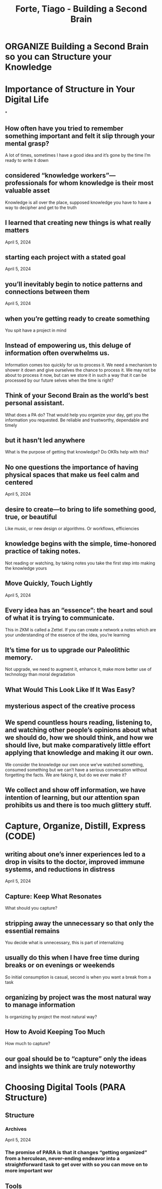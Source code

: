 :PROPERTIES:
:ID:       53B8EF43-DC71-49B5-A74D-B76422333037
:ROAM_REFS: @forteBuildingSecondBrain2022
:END:
#+TITLE: Forte, Tiago - Building a Second Brain
#+SEQ_TODO: CAPTURE ORGANIZE

* ORGANIZE Building a Second Brain so you can Structure your Knowledge
:PROPERTIES:
:DRAFT:    TRUE
:END:

* Importance of Structure in Your Digital Life
*
** How often have you tried to remember something important and felt it slip through your mental grasp? 
A lot of times, sometimes I have a good idea and it’s gone by the time I’m ready to write it down

** considered “knowledge workers”—professionals for whom knowledge is their most valuable asset 
Knowledge is all over the place, supposed knowledge you have to have a way to decipher and get to the truth

** I learned that creating new things is what really matters 
April 5, 2024  

** starting each project with a stated goal 
April 5, 2024  

** you’ll inevitably begin to notice patterns and connections between them 
April 5, 2024  

** when you’re getting ready to create something 
You spit have a project in mind

** Instead of empowering us, this deluge of information often overwhelms us. 
Information comes too quickly for us to process it. We need a mechanism to shower it down and give ourselves the chance to process it. We may not be about to process it now, but can we store it in such a way that it can be processed by our future selves when the time is right?

** Think of your Second Brain as the world’s best personal assistant. 
What does a PA do? That would help you organize your day, get you the information you requested. Be reliable and trustworthy, dependable and timely

** but it hasn’t led anywhere 
What is the purpose of getting that knowledge? Do OKRs help with this?

** No one questions the importance of having physical spaces that make us feel calm and centered 
April 5, 2024  

** desire to create—to bring to life something good, true, or beautiful 
Like music, or new design or algorithms. Or workflows, efficiencies

** knowledge begins with the simple, time-honored practice of taking notes. 
Not reading or watching, by taking notes you take the first step into making the knowledge yours

** Move Quickly, Touch Lightly 
April 5, 2024  
** Every idea has an “essence”: the heart and soul of what it is trying to communicate. 
This in ZKM is called a Zettel. If you can create a network a notes which are your understanding of the essence of the idea, you’re learning

** It’s time for us to upgrade our Paleolithic memory. 
Not upgrade, we need to augment it, enhance it, make more better use of technology than moral degradation




** What Would This Look Like If It Was Easy? 

** mysterious aspect of the creative process 
** We spend countless hours reading, listening to, and watching other people’s opinions about what we should do, how we should think, and how we should live, but make comparatively little effort applying that knowledge and making it our own.
We consider the knowledge our own once we’ve watched something, consumed something but we can’t have a serious conversation without forgetting the facts. We are faking it, but do we ever make it?

** We collect and show off information, we have intention of learning, but our attention span prohibits us and there is too much glittery stuff.
* Capture, Organize, Distill, Express (CODE)
** writing about one’s inner experiences led to a drop in visits to the doctor, improved immune systems, and reductions in distress
April 5, 2024  
** Capture: Keep What Resonates 
What should you capture?

** stripping away the unnecessary so that only the essential remains 
You decide what is unnecessary, this is part of internalizing

** usually do this when I have free time during breaks or on evenings or weekends 
So initial consumption is casual, second is when you want a break from a task

** organizing by project was the most natural way to manage information 
Is organizing by project the most natural way?

** How to Avoid Keeping Too Much 
How much to capture?


** our goal should be to “capture” only the ideas and insights we think are truly noteworthy 

* Choosing Digital Tools (PARA Structure)

** Structure
*** Archives 
April 5, 2024  


*** The promise of PARA is that it changes “getting organized” from a herculean, never-ending endeavor into a straightforward task to get over with so you can move on to more important wor
** Tools
*** Web clippers 
April 5, 2024  

*** Choosing a Notetaking App 
What should be the features of a note taking app?

*** Making Highlighting Difficult 
April 5, 2024  


** With the PARA system, every piece of information you want to save can be placed into one of just four categories
April 5, 2024  

** save content you come across 
April 5, 2024  

** digital notes apps have four powerful characteristics 
Multimedia
Open-ended
Informal
Action oriented

** it is sometimes worth adding a third layer of highlighting 
Sometimes you need to do additional passes of the note

* Unsorted 

** In which project will this be most useful? 
Would this be objectives for me? Remember, todos, tasks, projects and objectives

** extract only the most salient, relevant, rich material and save it as a succinct note 
Only the parts that resonate?

** four main capabilities of a Second Brain will actively work for you 
What’s in the second brain’s resume ( should I call him Brian? Brian the brain …)

** Our brain should help solidify our personal ideas and create connections between those ideas. If the ideas are in the future, it shoots help incubate those ideas and when needed prove us the knowledge so we can evolve our ideas further

** life is constantly pushing and pulling us away from our priorities 
Life is Alloway pulling us away from the things we want to do

** productivity or creativity 
A workspace should provide both?

** making an impact on someone or something that matters to you. 
April 5, 2024  

** In the professional world: 
You’re expected to know your material, so you need to know your notes, and you need to elaborate and collaborate on them. Your productivity depends on effectively using your notes. 

** Currently your notes are in your head or meeting notes, you need a more effective system to access notes, since all tests on the workplace are “open book”

** don’t make organizing your Second Brain into yet another heavy obligation 
April 5, 2024  

** sparks of inspiration 
Add bits and pieces that you think will help you move that protect along

** you need to be able to quickly find just the main takeaways 
April 5, 2024  

** How to Protect Your Most Precious Resource 
April 5, 2024  

** To properly take advantage of the power of a Second Brain, we need a new relationship to information, to technology, and even to ourselves.
We need to form a a relationship with our system.

** separate capture and organize into two distinct steps: 
April 5, 2024  

** Digital content is endlessly malleable, so you don’t have to commit to any decision forever 
April 5, 2024  

** just look inside for a feeling of pleasure, curiosity, wonder, or excitement, and let that be your signal 
You’ll feel it as you consume the information. It’ll connect with you emotionally.

** Progressive Summarizing is not a method for remembering as much as possible—it is a method for forgetting as much as possible
April 5, 2024  

** More likely, some of it will be relevant now, but most of it will become relevant only at some point in the future.
The information coming at you may not be all relevant now, but it may become relevant in the future. We need to have a way of storing the information so we can access it in the future.

** Projects have a couple of features 
April 5, 2024  

** quotes from podcasts 
April 5, 2024  

** don’t get caught in the trap of perfectionism 
It’s not about having the best or most perfect tools and flows, have something reliable and build upon those

** add an “executive summary” at the top of the note with a few bullet points summarizing the article in my own words
This becomes your Zettel? Using your pens words you make the idea yours

** By taking that small extra step of putting a note into a folder (or tagging itIII) for a specific project 
April 5, 2024  

** Inspiration is one of the most rare and precious experiences in life 
April 5, 2024  

** Digital notes aren’t physical, but they are visual 
Turning your thought into something physical that you can interact with, helps solidify the ideas

** Discoverability 
April 5, 2024  

** caretaker to seed the plants, trim the weeds, and shape the paths winding through them 
You need to maintain your digital garden

** Choosing Capture Tools 
Where is the content coming from?

** if a piece of content has been interpreted through your lens, curated according to your taste, translated into your own words, or drawn from your life experience, and stored in a secure place, then it qualifies as a note.
A note needs to be personal and tired to your experience

** Practice capturing new notes, organizing them into folders, and moving them from one folder to another. 
April 5, 2024  

** powerful advantages 
As container has its advantages

** Your notes will be useless if you can’t decipher them in the future, or if they’re so long that you don’t even try.
This is something you’ve noticed. A lot of the notes in your notebooks are not accessible now, so did you take good notes?

** Popularized in a previous period of information overload 
Is human behavior cyclical?

** Organizing by actionability counteracts our tendency to constantly procrastinate and postpone our aspirations to some far-off future
April 5, 2024  

** she takes out a foldable file box and labels it with the name of the project 
Collecting everything relevant into the box

** we can choose to consume information that adds value to our lives and consciously let go of the rest 
Consume just enough information that adds value to our lives and conscience let the rest go. No more collecting or needlessly worrying about when you’ll need that information again

** Three Most Common Mistakes of Novice Notetakers 
April 5, 2024  

** digital archive of your most valuable memories, ideas, and knowledge to help you do your job, run your business, and manage your life without having to keep every detail in your head.
Use technology efficiently to manage your life, create a physical structure to store valuable information.

** specific, clear outcome that needs to happen in order for them to be checked off 
April 5, 2024  

** parts of YouTube videos 
April 5, 2024  

** remembering, connecting, and creating. 
For knowledge work you must remember first, so that you can create connections between ideas and then generate or create new ideas

** using bullet points to encourage yourself to make this executive summary succinct 
Billet points are what Huzoor likes too

** PARA guides you in quickly sorting your ideas according to what really matters: your goals. 
Use the concept of organizing and sorting but not the structure

** piece of information that isn’t necessarily inspiring, but you know it might come in handy in the future 
April 5, 2024  

** By keeping diverse kinds of material in one place, we facilitate this connectivity and increase the likelihood that we’ll notice an unusual association.
Yes, by physically seeing the connections in your knowledge, you can notice patterns and associations

** the degree to which a piece of content or information can be found in a search of a file, database, or other information system
Hire quickly can you find what you’re looking for?

** insight you’ve begun to capture and organize them in a space where you can do your best thinking 
Go from captured items to sobering actionable

** Creating a Knowledge Bank 
April 5, 2024  

** Technology doesn’t just make notetaking more efficient. 
Technology gives us the ability for our notes to flow us, be accessible at our fingertips and be easily cataloged and searched

** Distill—Find the Essence 
April 5, 2024  

** a way to put projects on hold and revisit them later 
April 5, 2024  

** sharing your own ideas, your own story, and your own knowledge with others 
April 5, 2024  

** you made a book of your own, one stamped with your personality 
Your own personality is okay, but you want to leave simmering behind for the whole world

** Everything in a kitchen is designed and organized to support an outcome—preparing a meal as efficiently as possible
April 5, 2024  

** organized 
Everything accessible that is required to continue momentum

** tempting to try to create a perfect hierarchy of folders up front to contain every possible note you might ever want to capture
Sold you have a hard rigid structure for your notes? Or something more malleable and fleeting? Your mind is not rigid, so why make your organization structure rigid?

** highlight way too much 
April 5, 2024  

** As I look back, my notes were as important in finding relief as any medicine or procedure 
Your previous notes are not useless, they will help you move forward, you just need to trust your previous self and keep evolving

** Areas 
April 5, 2024  

** The Surprising Benefits of Externalizing Our Thoughts 
April 5, 2024  

** Their Second Brain evolves from being primarily a memory tool to becoming a thinking tool 
As your library of ideas grows, you start seeing connections. You can use this to start developing new and fill in gaps between connections

** digital map of your notes that can be zoomed in or out depending on how many details you want to see 
April 5, 2024  

** need to always be wary of accumulating so much information that we spend all our time managing it 
Instead of creating cool stuff with it

** Is It Surprising? 
April 5, 2024  

** This tendency is known as recency bias.4 We tend to favor the ideas, solutions, and influences that occurred to us most recently, regardless of whether they are the best ones.
Recency bias, when your latest idea is the greatest idea in the world. Why act upon it now, why not wait until it’s fully incubated?

** Paradoxically, the more notes they collect, the less discoverable they become 
Exactly, how many notes are good enough? Experience?

** what to do with all this valuable material you’ve gathered 
April 5, 2024  

** The challenge for the rest of us is how to apply this same lens to the work we do every day. 
April 5, 2024  

** Your brain is no longer the bottleneck on your potential, which means you have all the bandwidth you need to pursue any endeavor and make it successful
By offloading data structuring and storing the information becomes more accessible, the potential bandwidth you have for developing your ideas increases

** It was designed to last 
Do it was an evolving book

** Dig down through the boxes archaeologically 
You get the opportunity to reflect and revise. Did you get to your goals, what could you have done differently?

** habit of continuously force-feeding ourselves more and more information 
Rather than force feeding or consuming information, we should try to connect it to projects and actionability. Maybe it will fit into connections with other Zettels, and you can utilize further on another project

** Instead of randomly scribbling down notes on pieces of paper, hoping we’ll be able to find them later, we can cultivate our very own “knowledge vault” so we always know exactly where to look.
My notes are scribbled on notebooks, at least they are some where. But if do need to setup my knowledge vault

** Completed Projects Are the Oxygen of Your Second Brain 
April 5, 2024  

** Into the box she puts anything and everything related to the project 
April 5, 2024  

** when you focus on taking action, the vast amount of information out there gets radically streamlined and simplified
You can remove noise from the signal

** Remember that notes are not authoritative texts 
April 5, 2024  

** When I was forgetful, it always remembered. When I lost my way, it reminded me where we were going. When I felt stuck and at a loss for ideas, it suggested possibilities and pathways.
Can you compound your knowledge over time? Can you find a partner that will keep pushing your momentum forward?

** there is a standard that you want to uphold in each of these areas 
April 5, 2024  

** remember information you’ve written down in your own words 
April 5, 2024  

** They realize that they have a lot of knowledge on a subject and decide to turn it into something concrete and shareable
April 5, 2024  

** I knew that someday I might 
You have an intuition, you might means that internally it’s a direction you want to go

** single organizing system 
April 5, 2024  

** conflicts with your existing point of view 
April 5, 2024  

** the jobs that are most likely to stick around are those that involve promoting or defending a particular perspective
Automation is becoming more and more prevalent, we are needing more and more visionaries, setting directions

** The Progressive Summarization Technique 
April 5, 2024  

** integrated into my daily life 
Your system should integrate

** expand our definition of “knowledge. 
Define knowledge

** Hence a wealth of information creates a poverty of attention… 
April 5, 2024  

** a movie as emerging straight out of the mind of a screenplay writer or director, when in fact it depends on collecting and refining source material
You keep grinding the source material until you have gold

** container requires no effort to identify, to share with others, and to put in storage when it’s no longer needed
April 5, 2024  

** no way to live your life 
Add to your life experience, you gain confidence and communication skills

** we naturally use digital tools to extend our thinking beyond the bounds of our skulls 
We need to use technology productive to help our endeavors

** The first is that people need clear workspaces to be able to create 
April 5, 2024  

** project as open-ended as this one started the same way as all the others, with her goals 
A project has goals

** Distill: Find the Essence 
How do these steps fit into ZKM?

** Highlighting Without a Purpose in Mind 
April 5, 2024  

** Information is the fundamental building block of everything you do. 
Imagine if you could recall and act on any prices of information you had consumed over your life. All those courses, connecting and reconnecting ideas, ideas generating more ideas. A positive feedback loop.

** include any topic you’re interested in gathering information about 
April 5, 2024  

** significant evidence that expressing our thoughts in writing can lead to benefits for our health and well-being
April 5, 2024  

** CODE is a map for navigating the endless streams of information we are now faced with every day 
Code is as MAP. As you get more information in you need to process it. Meaning you have to capture it, and organize it so it fits into your actions. Next you have to dial it so your future self can utilize it and then express it as part of a project

** We end with a drawing that is nothing but a single, continuous stroke, which somehow still manages to capture the very essence of the bull
This is a Zettel, that drawing is what is expressed, but the internalization of the stroke is the Zettel. 

** When he needs to recreate it he can start with this internal stroke and build up from there. To remember you know to break it down and to create you need to build up and practice

** Now Picasso can start with this General stroke and start adding more details as he please and have many variations of the Bull

** completion of your active projects 
April 5, 2024  

** Ebook apps 
April 5, 2024  

** If it feels like the well of inspiration has run dry, it’s because you need a deeper well 
Or you need to replenish that well with more ideas?

** I didn’t save the entire article—only a few key excerpts 
Initial testing filter, capture the provinces that resonate

** I had exactly what I needed for my current work immediately on hand 
Have you experienced this before? Whatever you’re working on now is the most important … recency bias?

** What are the questions I’ve always been interested in? 
April 5, 2024  

** Here’s the surprising truth: you are already doing most of the work required. 
April 5, 2024  

** How to Create Notes for an Unknown Future 
April 5, 2024  

** Studies have shown that the environment we find ourselves in powerfully shapes our thinking 
A productive workspace lets energy flow

** you shift as much of your time and effort as possible from consuming to creating 
April 5, 2024  

** come up with new ideas, solve novel problems, and communicate with others effectively 
Coming up with solutions to problems, coming up with new ideas and communicate them effectively will help our productivity

** They keep the whole system nourished, fresh, and primed for action 
April 5, 2024  

** personal mantra 
A goal must assign to your internal mantra or values. This will keep your momentum going. Your values should be tracked by objectives?

** distill your notes down to their essence 
April 5, 2024  

** takes time and effort to distill your notes 
April 5, 2024  

** we go to work five days per week, but spend more than one of those days on average just looking for the information we need to do our work
The more time we spend looking for information, the less time we have to execute on it.

** includes any item from the previous three categories that is no longer active 
April 5, 2024  

** escape what I call the “reactivity loop”—the hamster wheel of urgency, outrage, and sensationalism 
April 5, 2024  

** We will quickly be exhausted and overwhelmed if we try 
We are plagued by information overload and recent bias. We end up collecting content thinking it will be helpful in the future, but when that future comes we can never find what we are looking for

** absorb the proportions and shapes into his muscle memory 
This is distilling the reference and practicing with it

** As the amount of information we have access to grows, such experiences are becoming more and more common.
The experience of forgetting, since new things are always attracting our attention. How many ideas have we actually executed on? Are we just living in our heads. By watching some videos, do we really consider ourselves experts?

** How PARA Works 
April 5, 2024  

** folders, cloud storage drives 
April 5, 2024  

** a digital notetaking app 
Accessible anywhere, can hold different types of media

** bold the main points within the note 
Take notes inside of your notes

** organizes information based on how actionable it is, not what kind of information it is. 
Organize your information by actionable items?

** identified the kinds of questions you want your Second Brain to answer 
OKRs should track this in your second brain

** It follows directions, makes helpful suggestions, and reminds you of what’s important to you. 
Can we integrate AI to do this as well?

** require a bit more refinement to turn them into truly valuable knowledge assets 
They require you to handle them to make them into Zettels.

** digital workspace 
Can a digital workspace make you feel a certain way?

** actions—evaluate, share, teach, record, post, and lobbyVI—are synonyms for the act of expression 
April 5, 2024  

** Learning was treated as essentially disposable, with no intention of that knowledge being useful for the long term.
College knowledge may have helped for short term testing, but longer term you’ve missed making the bigger connections

** To look for the path of least resistance and make progress in short steps 
April 5, 2024  

** anchor keeping me connected to my original impulse 
When capturing initial goals, you want to feel grounded to the project. There can be multiple goals

** convey the core message in just a sentence or two. 
April 5, 2024  

** Express—Show Your Work 
April 5, 2024  

** Every bit of energy we spend straining to recall things is energy not spent doing the thinking that only humans can do: inventing new things, crafting stories, recognizing patterns, following our intuition, collaborating with others, investigating new subjects, making plans, testing theories.
We need to spend our energy more wisely, rather doing mundane tasks that a computer can do, we should focus on generating and executing on ideas. 

** That’s what I want my BASB/ZKM to do. Generate and execute on ideas, not just get stuck in the rat hole of recalling information and then getting mentally exhausted. 

** My system should help me execute, and generate new ideas.

** Where Do I Put This? 
April 5, 2024  

** what you would want to capture more of 
April 5, 2024  

** keep only what resonates in a trusted place that you control 
When something resonated, it connects to you on an intuitive level.

** simplicity masks the effort that was needed to get there 
April 5, 2024  

** The only problem is that you’re often consuming it at the wrong time. 
Let’s try to change, no let’s change the way we consume information

** Projects 
April 5, 2024  

** excerpts from online articles or web pages 
April 5, 2024  

** incredible capabilities of technology—searching, sharing, backups, editing, linking, syncing between devices,
April 5, 2024  

** while doing a search or browsing the notes within a folder 
He’ll as this not to his network … the party back to the original source is clear. He gets a good view from advice and can drive down like a Hawk. Hawks have good eyes from above. 

** The Hawk amplify is useful nebular they fly high up Tracking their prey, and swoop down

** the subject of “Psychology” is far too broad to be useful 
Don’t file notes in something to broad

** Curator’s Perspective—that we are the judges, editors, and interpreters of the information we choose to let into our lives
April 5, 2024  

** Only when we declutter our brain of complex ideas can we think clearly and start to work with those ideas effectively.
When are brains are focused, and not distracted we can process our ideas

** Can we process multiple complex ideas? Probably not we need to simplify them and then connect them to other ideas that were probably complex to begin with as well

** Your job as a notetaker is to preserve the notes you’re taking on the things you discover in such a way that they can survive the journey into the future.
A good not need to survive the journey into the future. As you consume material, you’ll have flowering and reference notes. You should make it easier for your future self to discover them and make better use of them when the time is right.

** garden of knowledge full of familiar, winding pathways, but also secret and secluded corners 
April 5, 2024  

** You can publish a simple website now, and slowly add additional pages over time. 
Put in the placeholder, or shell. So all you have to do is fill in the content

** knowledge building block”—a discrete unit of information interpreted through your unique perspective and stored outside your head.
Knowledge is the building block of your professional life, make the knowledge yours. 

** As you build your structure use knowledge building blocks that you’ve forged so the structure is strong

** avoid creating lots of empty containers 
April 5, 2024  

** creative raw material 
April 5, 2024  

** How can I make this as useful as possible for my future self? 
April 5, 2024  

** The Power of Thinking Small 
April 5, 2024  

** The practice of writing down one’s thoughts and notes to help make sense of the world has a long legacy
Writing with the pen, teaching you what you knew not … the pen allowed us to get our thoughts down and onto as medium that gave us a holistic picture and allowed us to make connections. Is Category Theory all about connections?

** you are always trying to place a note or file not only where it will be useful, but where it will be useful the soonest
April 5, 2024  

** Organize—Save for Actionability 
How do I organize for Actionability?

** also our understanding of ourselves and what makes us tick 
Would that be wonderful, learning more about yourself and what makes you move

** because when you drop the merely good parts, the great parts can shine more brightly 
April 5, 2024  

** The Building a Second Brain system will teach you how to 
Collect, organize and search through your knowledge. Using as reliable system, connect your knowledge together. A reliable system should help you relax and do some of your best thinking. 

** Use technology to enhance our cognitive abilities, so that we can more efficiently move through our goals. 

** they have a beginning and an end 
April 5, 2024  

** voice memos 
April 5, 2024  

** Remembering, Connecting, Creating 
How does this tie into a note taking app?

** visiting a note again 
Network node

** such as a psychology paper you’re writing or a presentation you’re preparing 
What a contrived example … How would I know I would do a presentation on psychology?

** Is It Useful? 
April 5, 2024  

** In its most practical form, creativity is about connecting ideas together, especially ideas that don’t seem to be connected.
This I’ve heard before, creativity is connecting unrelated ideas together. 

** What’s the difference between knowledge and ideas?

** The most important factor in whether your notes can survive that journey into the future is their discoverability—how easy it is to discover what they contain and access the specific points that are most immediately useful
April 5, 2024  

** where to go when it’s time to execute or create 
This is the goal, to jump in and create

** Capture—Keep What Resonates 
What more could be added?

** knowledge building blocks can also be combined into something much greater—a report, an argument, a proposal, a story
You use KBBs to build up arguments, ideas and projects

** A KBB should be easily searchable and combinable. If there is a piece missing, you should know what it looks like so you can fill it in. 

** Simplicity like legos to bring complex structures

** PARA is a dynamic, constantly changing system, not a static one. Your Second Brain evolves as constantly as your projects and goals change, which means you never have to worry about getting it perfect, or having it finished.
Why his PARA dm doesn’t work for me, it’s too rigid and it’s not how my brain thinks. Too much ambiguity with the role of the structure. I need to setup something more intuitive

** the security to venture out and take risks 
April 5, 2024  

** Express: Show Your Work 
How do you excited your learning to the world? Why should you express?

** Unlike modern readers, who follow the flow of a narrative from beginning to end, early modern Englishmen read in fits and starts and jumped from book to book
Going through multiple books is okay, loaves crumbs behind to help you pick up where you left off

** Organizing Information Like a Kitchen—What Am I Making? 
April 5, 2024  

** act gives her a sense of purpose 
Which container for you achieves this purpose?

** Organize: Save for Actionability 
How should you organize your notes?

** Over-Highlighting 
April 5, 2024  

** explosive growth in the complexity of our lives 
Life is being more and more complex. This explosion will continue into your children’s lives, teach them what you have learned. At least you’ll leave something good behind.

** A project-centric way of working comes naturally in the creative and performing arts 
April 5, 2024  

** excerpts from emails 
April 5, 2024  

** They use their digital notes to save facts and ideas that they would have trouble recalling otherwise 
April 5, 2024  

** Zooming In and Out of Your Map of Knowledge 
April 5, 2024  

** organizing is to get too perfectionistic, treating the process of organizing as an end in itself 
April 5, 2024  

** most valuable kinds of information to keep is personal information—your own thoughts, reflections, memories, and mementos
April 5, 2024  

** All these formats can be combined in a way that would be impossible in the physical world. 
Multiple formats versus a single format of a notebook

** To enhance the discoverability of your notes, we can turn to a simple habit you probably remember from school: highlighting the most important points
In ZKM it would be to capture the most important points

** Organizing for Action 
April 5, 2024  

** Knowing how they were going to be putting ideas to use gave them a powerful lens for seeing which ones were worth the trouble of writing down.
April 5, 2024  

** Your Second Brain becomes like a mirror, teaching you about yourself and reflecting back to you the ideas worth keeping and acting on. Your mind starts to become intertwined with this system, leaning on it to remember more than you ever could on your own.
Your second brain becomes an extension of your first brain, a relationship that fosters collaboration, creativity and reflection. You double your processing power and effectively control the data flow

** capturing the parts that resonated with him in a notebook 
Were these fleeting notes or something more formal?

** The pieces was fleeting but then they were turned into more permanent notes as the book evolved. Can we do this with git? Evolve a set of fleeting notes to reference notes?

** a way to look back on her past victories 
April 5, 2024  

** What is the point of knowledge if it doesn’t help anyone or produce anything? 
April 5, 2024  

** They drew on their notebooks in conversation and used them to connect bits of knowledge from different sources and to inspire their own thinking.
They drew, made the conversation and topics their own

** Instead of organizing ideas according to where they come from, I recommend organizing them according to where they are going
April 5, 2024  

** commitment 
If you’re working time on collecting and organizing you’ll be more committed

** The best way to organize your notes is to organize for action, according to the active projects you are working on right now
Organize your notes in terms of action, C

** create a lot more work later on when you have to figure out what all that information means 
April 5, 2024  

** Human capital includes “the knowledge and the knowhow embodied in humans—their education, their experience, their wisdom, their skills, their relationships, their common sense, their intuition.”1
Human capital is 5-10x more than physical capital. If you can add AI, then you can increase another 2-10x.

** various ongoing areas we’re responsible for 
April 5, 2024  

** corral the jumble of thoughts tumbling through your head and park them in a waiting area for safekeeping
April 5, 2024  

** The ideas they’ve captured begin gravitating toward each other and cross-pollinating. 
April 5, 2024  

** you are building up a map of the best ideas found in your Second Brain 
April 5, 2024  

** PARA can be used everywhere 
Don’t use his use his PARA, think parachute

** We have a natural bias as humans to seek evidence that confirms what we already believe, a well-studied phenomenon known as “confirmation bias.”
April 5, 2024  

** Having a Second Brain where lots of ideas can be permanently saved for the long term turns the passage of time into your friend, instead of your enemy.
We fear losing a as good idea, beggar we are good at forgetting. Our second brain is better at holding the information we needed for longer periods of time without eroding it. 

** That information will only be as good as we initially capture it

** You distill your message down to the key points and action steps 
Write it like an email or a request, most important information on the top

** Capturing notes without an effective way to organize and retrieve them only leads to more overwhelm 
April 5, 2024  

** How can we decide what to save when we have no idea what the future holds? 
April 5, 2024  

** paradoxically 
Is this part of human nature?

** broke down each scene according to five key criteria 
Distilling down to main ideas

** true value of a simple container: it is easy to use, easy to understand, easy to create, and easy to maintain
How do I do this digitally?

** Works learning the 404 or Digitakt be a box worthy project? Or a task?

** It’s so easy to endlessly delay and postpone the experiences that would so enrich our lives 
Just imagine if you had your notes in ZKM now, what your experiences would be like. Involve your kids so they start early.

** Think of it as the combination of a study notebook, a personal journal, and a sketchbook for new ideas 
Your second brain should assist you in making connections, bounce ideas off and sketch out potential projects

** identifying the structure of your work and life 
April 5, 2024  

** works on that project 
What is a project and are there multiple complexities. Can simple projects be called tasks or? Maybe complexity can be described by Todo, Task and Project

** A task would be cleaning up my desk, followed by another task of connecting up wires for my home studio. This could all go into a project or objective. 

** For levels of hierarchy?

** Organizing for action gives you a sense of tremendous clarity, because you know that everything you’re keeping actually has a purpose
April 5, 2024  

** Your notes only solve the problem of rediscovering those sources when you need them 
April 5, 2024  

** It is about optimizing a system outside yourself, a system not subject to your limitations and constraints, leaving you happily unoptimized and free to roam, to wonder, to wander toward whatever makes you feel alive here and now in each moment.
A system that companies your own brain. If your brain is good at connecting information, then give it a map to look at. If you can hear Melodie’s, then give it a synth.

** Resources 
April 5, 2024  

** leading to further ideas 
April 5, 2024  

** The Four Steps to Remembering What Matters 
How do you implement Remembering, Connecting and Creating into your notes?

** Picasso is starting by building up detail so that he has more options to choose from when it comes time to take some away
The building up of detail is adding to reference notes.

** need to use multiple platforms to move your projects forward 
April 5, 2024  

** contradict each other and don’t necessarily support what we already believe 
Can you use AI to change your bias?

** It takes supporting material. 
To move a vision or direction forward you need supporting material, evidence, long term thinking to support the idea

** you highlight the main points of a note, and then highlight the main points of those highlights, and so on, distilling the essence of a note in several “layers.”
April 5, 2024  

** dropping all my notes and files into a folder for whichever project 
April 5, 2024  

** Approach to Capturing 
What and how should you capture based on actionability?

** four-part method called “CODE”—Capture; Organize; Distill; Express. 
April 5, 2024  

** metaphors that make up our own source material 
Make the material yours

** Designing a Space for Your Ideas 
April 5, 2024  

** You gain confidence in what you know only when you know that it works. Until you do, it’s just a theory. 
All Excerpts From

** Forte, Tiago. “Building a Second Brain.” Atria Books, 2022-06-14. Apple Books. 
This material may be protected by copyright.

* References
[cite:@forteBuildingSecondBrain2022]

